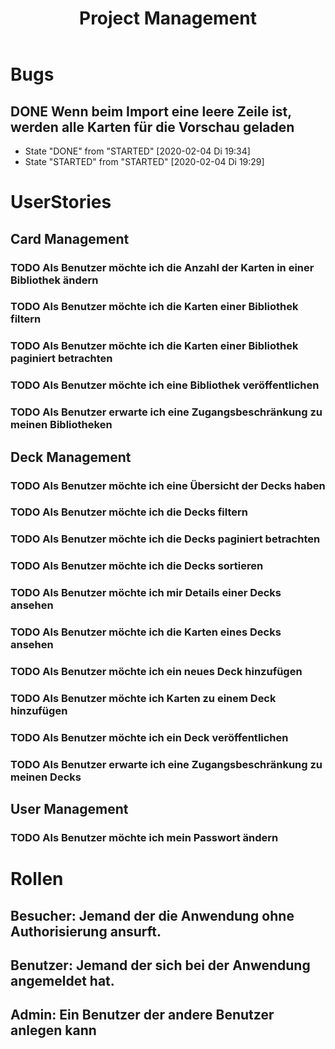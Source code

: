 #+TITLE: Project Management
* Bugs
** DONE Wenn beim Import eine leere Zeile ist, werden alle Karten für die Vorschau geladen
- State "DONE"       from "STARTED"    [2020-02-04 Di 19:34]
- State "STARTED"    from "STARTED"    [2020-02-04 Di 19:29]
:LOGBOOK:
CLOCK: [2020-02-04 Di 19:29]--[2020-02-04 Di 19:34] =>  0:05
:END:
* UserStories
** Card Management
*** TODO Als Benutzer möchte ich die Anzahl der Karten in einer Bibliothek ändern
*** TODO Als Benutzer möchte ich die Karten einer Bibliothek filtern
*** TODO Als Benutzer möchte ich die Karten einer Bibliothek paginiert betrachten
*** TODO Als Benutzer möchte ich eine Bibliothek veröffentlichen
*** TODO Als Benutzer erwarte ich eine Zugangsbeschränkung zu meinen Bibliotheken
** Deck Management
*** TODO Als Benutzer möchte ich eine Übersicht der Decks haben
*** TODO Als Benutzer möchte ich die Decks filtern
*** TODO Als Benutzer möchte ich die Decks paginiert betrachten
*** TODO Als Benutzer möchte ich die Decks sortieren
*** TODO Als Benutzer möchte ich mir Details einer Decks ansehen
*** TODO Als Benutzer möchte ich die Karten eines Decks ansehen
*** TODO Als Benutzer möchte ich ein neues Deck hinzufügen
*** TODO Als Benutzer möchte ich Karten zu einem Deck hinzufügen
*** TODO Als Benutzer möchte ich ein Deck veröffentlichen
*** TODO Als Benutzer erwarte ich eine Zugangsbeschränkung zu meinen Decks
** User Management
*** TODO Als Benutzer möchte ich mein Passwort ändern
* Rollen
** Besucher: Jemand der die Anwendung ohne Authorisierung ansurft.
** Benutzer: Jemand der sich bei der Anwendung angemeldet hat.
** Admin: Ein Benutzer der andere Benutzer anlegen kann
